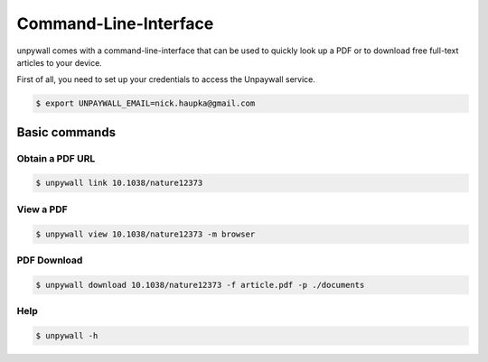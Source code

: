 Command-Line-Interface
======================

unpywall comes with a command-line-interface that can be used to quickly
look up a PDF or to download free full-text articles to your device.

First of all, you need to set up your credentials to access the Unpaywall service.

.. code-block:: sh

  $ export UNPAYWALL_EMAIL=nick.haupka@gmail.com

Basic commands
--------------

Obtain a PDF URL
~~~~~~~~~~~~~~~~

.. code-block:: text

  $ unpywall link 10.1038/nature12373

View a PDF
~~~~~~~~~~

.. code-block:: text

  $ unpywall view 10.1038/nature12373 -m browser

PDF Download
~~~~~~~~~~~~

.. code-block:: text

    $ unpywall download 10.1038/nature12373 -f article.pdf -p ./documents

Help
~~~~

.. code-block:: sh

  $ unpywall -h
